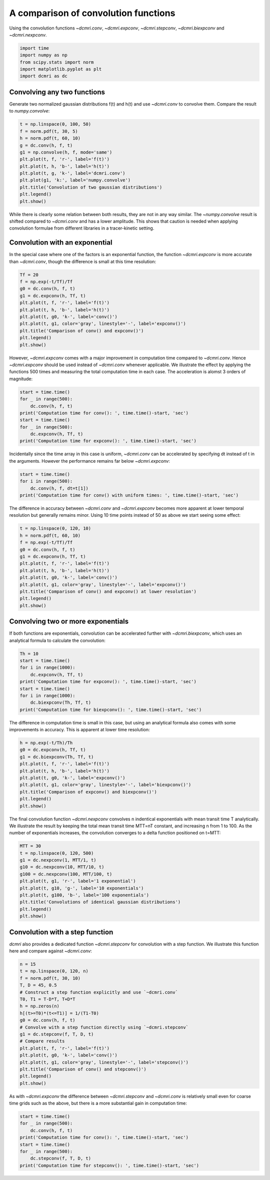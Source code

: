 
.. DO NOT EDIT.
.. THIS FILE WAS AUTOMATICALLY GENERATED BY SPHINX-GALLERY.
.. TO MAKE CHANGES, EDIT THE SOURCE PYTHON FILE:
.. "generated\examples\tools\plot_convolution.py"
.. LINE NUMBERS ARE GIVEN BELOW.

.. only:: html

    .. note::
        :class: sphx-glr-download-link-note

        :ref:`Go to the end <sphx_glr_download_generated_examples_tools_plot_convolution.py>`
        to download the full example code

.. rst-class:: sphx-glr-example-title

.. _sphx_glr_generated_examples_tools_plot_convolution.py:


=====================================
A comparison of convolution functions
=====================================

Using the convolution functions `~dcmri.conv`, `~dcmri.expconv`, `~dcmri.stepconv`, `~dcmri.biexpconv` and `~dcmri.nexpconv`. 

.. GENERATED FROM PYTHON SOURCE LINES 10-16

.. code-block:: Python

    import time
    import numpy as np
    from scipy.stats import norm
    import matplotlib.pyplot as plt
    import dcmri as dc








.. GENERATED FROM PYTHON SOURCE LINES 17-20

Convolving any two functions
----------------------------
Generate two normalized gaussian distributions f(t) and h(t) and use `~dcmri.conv` to convolve them. Compare the result to `numpy.convolve`:

.. GENERATED FROM PYTHON SOURCE LINES 20-33

.. code-block:: Python

    t = np.linspace(0, 100, 50)
    f = norm.pdf(t, 30, 5)
    h = norm.pdf(t, 60, 10)
    g = dc.conv(h, f, t)
    g1 = np.convolve(h, f, mode='same')
    plt.plot(t, f, 'r-', label='f(t)')
    plt.plot(t, h, 'b-', label='h(t)')
    plt.plot(t, g, 'k-', label='dcmri.conv')
    plt.plot(g1, 'k:', label='numpy.convolve')
    plt.title('Convolution of two gaussian distributions')
    plt.legend()
    plt.show()




.. image-sg:: /generated/examples/tools/images/sphx_glr_plot_convolution_001.png
   :alt: Convolution of two gaussian distributions
   :srcset: /generated/examples/tools/images/sphx_glr_plot_convolution_001.png
   :class: sphx-glr-single-img





.. GENERATED FROM PYTHON SOURCE LINES 34-35

While there is clearly some relation between both results, they are not in any way similar. The `~numpy.convolve` result is shifted compared to `~dcmri.conv` and has a lower amplitude. This shows that caution is needed when applying convolution formulae from different libraries in a tracer-kinetic setting.

.. GENERATED FROM PYTHON SOURCE LINES 38-41

Convolution with an exponential
-------------------------------
In the special case where one of the factors is an exponential function, the function `~dcmri.expconv` is more accurate than `~dcmri.conv`, though the difference is small at this time resolution:

.. GENERATED FROM PYTHON SOURCE LINES 41-53

.. code-block:: Python

    Tf = 20
    f = np.exp(-t/Tf)/Tf
    g0 = dc.conv(h, f, t)
    g1 = dc.expconv(h, Tf, t)
    plt.plot(t, f, 'r-', label='f(t)')
    plt.plot(t, h, 'b-', label='h(t)')
    plt.plot(t, g0, 'k-', label='conv()')
    plt.plot(t, g1, color='gray', linestyle='-', label='expconv()')
    plt.title('Comparison of conv() and expconv()')
    plt.legend()
    plt.show()




.. image-sg:: /generated/examples/tools/images/sphx_glr_plot_convolution_002.png
   :alt: Comparison of conv() and expconv()
   :srcset: /generated/examples/tools/images/sphx_glr_plot_convolution_002.png
   :class: sphx-glr-single-img





.. GENERATED FROM PYTHON SOURCE LINES 54-55

However, `~dcmri.expconv` comes with a major improvement in computation time compared to `~dcmri.conv`. Hence `~dcmri.expconv` should be used instead of `~dcmri.conv` whenever applicable. We illustrate the effect by applying the functions 500 times and measuring the total computation time in each case. The acceleration is alomst 3 orders of magnitude:

.. GENERATED FROM PYTHON SOURCE LINES 55-64

.. code-block:: Python

    start = time.time()
    for _ in range(500):
        dc.conv(h, f, t)
    print('Computation time for conv(): ', time.time()-start, 'sec')
    start = time.time()
    for _ in range(500):
        dc.expconv(h, Tf, t)
    print('Computation time for expconv(): ', time.time()-start, 'sec')





.. rst-class:: sphx-glr-script-out

 .. code-block:: none

    Computation time for conv():  5.376615524291992 sec
    Computation time for expconv():  0.04188680648803711 sec




.. GENERATED FROM PYTHON SOURCE LINES 65-66

Incidentally since the time array in this case is uniform, `~dcmri.conv` can be accelerated by specifying dt instead of t in the arguments. However the performance remains far below `~dcmri.expconv`:

.. GENERATED FROM PYTHON SOURCE LINES 66-71

.. code-block:: Python

    start = time.time()
    for i in range(500):
        dc.conv(h, f, dt=t[1])
    print('Computation time for conv() with uniform times: ', time.time()-start, 'sec')





.. rst-class:: sphx-glr-script-out

 .. code-block:: none

    Computation time for conv() with uniform times:  2.553168535232544 sec




.. GENERATED FROM PYTHON SOURCE LINES 72-73

The difference in accuracy between `~dcmri.conv` and `~dcmri.expconv` becomes more apparent at lower temporal resolution but generally remains minor. Using 10 time points instead of 50 as above we start seeing some effect:

.. GENERATED FROM PYTHON SOURCE LINES 73-86

.. code-block:: Python

    t = np.linspace(0, 120, 10)
    h = norm.pdf(t, 60, 10)
    f = np.exp(-t/Tf)/Tf
    g0 = dc.conv(h, f, t)
    g1 = dc.expconv(h, Tf, t)
    plt.plot(t, f, 'r-', label='f(t)')
    plt.plot(t, h, 'b-', label='h(t)')
    plt.plot(t, g0, 'k-', label='conv()')
    plt.plot(t, g1, color='gray', linestyle='-', label='expconv()')
    plt.title('Comparison of conv() and expconv() at lower resolution')
    plt.legend()
    plt.show()




.. image-sg:: /generated/examples/tools/images/sphx_glr_plot_convolution_003.png
   :alt: Comparison of conv() and expconv() at lower resolution
   :srcset: /generated/examples/tools/images/sphx_glr_plot_convolution_003.png
   :class: sphx-glr-single-img





.. GENERATED FROM PYTHON SOURCE LINES 87-90

Convolving two or more exponentials
-----------------------------------
If both functions are exponentials, convolution can be accelerated further with `~dcmri.biexpconv`, which uses an analytical formula to calculate the convolution: 

.. GENERATED FROM PYTHON SOURCE LINES 90-100

.. code-block:: Python

    Th = 10
    start = time.time()
    for i in range(1000):
        dc.expconv(h, Tf, t)
    print('Computation time for expconv(): ', time.time()-start, 'sec')
    start = time.time()
    for i in range(1000):
        dc.biexpconv(Th, Tf, t)
    print('Computation time for biexpconv(): ', time.time()-start, 'sec')





.. rst-class:: sphx-glr-script-out

 .. code-block:: none

    Computation time for expconv():  0.035901784896850586 sec
    Computation time for biexpconv():  0.017952919006347656 sec




.. GENERATED FROM PYTHON SOURCE LINES 101-102

The difference in computation time is small in this case, but using an analytical formula also comes with some improvements in accuracy. This is apparent at lower time resolution:

.. GENERATED FROM PYTHON SOURCE LINES 102-113

.. code-block:: Python

    h = np.exp(-t/Th)/Th
    g0 = dc.expconv(h, Tf, t)
    g1 = dc.biexpconv(Th, Tf, t)
    plt.plot(t, f, 'r-', label='f(t)')
    plt.plot(t, h, 'b-', label='h(t)')
    plt.plot(t, g0, 'k-', label='expconv()')
    plt.plot(t, g1, color='gray', linestyle='-', label='biexpconv()')
    plt.title('Comparison of expconv() and biexpconv()')
    plt.legend()
    plt.show()




.. image-sg:: /generated/examples/tools/images/sphx_glr_plot_convolution_004.png
   :alt: Comparison of expconv() and biexpconv()
   :srcset: /generated/examples/tools/images/sphx_glr_plot_convolution_004.png
   :class: sphx-glr-single-img





.. GENERATED FROM PYTHON SOURCE LINES 114-115

The final convolution function `~dcmri.nexpconv` convolves n indentical exponentials with mean transit time T analytically. We illustrate the result by keeping the total mean transit time MTT=nT constant, and increasing n from 1 to 100. As the number of exponentials increases, the convolution converges to a delta function positioned on t=MTT:

.. GENERATED FROM PYTHON SOURCE LINES 115-128

.. code-block:: Python

    MTT = 30
    t = np.linspace(0, 120, 500)
    g1 = dc.nexpconv(1, MTT/1, t)
    g10 = dc.nexpconv(10, MTT/10, t)
    g100 = dc.nexpconv(100, MTT/100, t)
    plt.plot(t, g1, 'r-', label='1 exponential')
    plt.plot(t, g10, 'g-', label='10 exponentials')
    plt.plot(t, g100, 'b-', label='100 exponentials')
    plt.title('Convolutions of identical gaussian distributions')
    plt.legend()
    plt.show()
 




.. image-sg:: /generated/examples/tools/images/sphx_glr_plot_convolution_005.png
   :alt: Convolutions of identical gaussian distributions
   :srcset: /generated/examples/tools/images/sphx_glr_plot_convolution_005.png
   :class: sphx-glr-single-img





.. GENERATED FROM PYTHON SOURCE LINES 129-132

Convolution with a step function
--------------------------------
`dcmri` also provides a dedicated function `~dcmri.stepconv` for convolution with a step function. We illustrate this function here and compare against `~dcmri.conv`:

.. GENERATED FROM PYTHON SOURCE LINES 132-152

.. code-block:: Python

    n = 15
    t = np.linspace(0, 120, n)
    f = norm.pdf(t, 30, 10)
    T, D = 45, 0.5
    # Construct a step function explicitly and use `~dcmri.conv`
    T0, T1 = T-D*T, T+D*T
    h = np.zeros(n)
    h[(t>=T0)*(t<=T1)] = 1/(T1-T0)
    g0 = dc.conv(h, f, t)
    # Convolve with a step function directly using `~dcmri.stepconv`
    g1 = dc.stepconv(f, T, D, t)
    # Compare results
    plt.plot(t, f, 'r-', label='f(t)')
    plt.plot(t, g0, 'k-', label='conv()')
    plt.plot(t, g1, color='gray', linestyle='-', label='stepconv()')
    plt.title('Comparison of conv() and stepconv()')
    plt.legend()
    plt.show()





.. image-sg:: /generated/examples/tools/images/sphx_glr_plot_convolution_006.png
   :alt: Comparison of conv() and stepconv()
   :srcset: /generated/examples/tools/images/sphx_glr_plot_convolution_006.png
   :class: sphx-glr-single-img





.. GENERATED FROM PYTHON SOURCE LINES 153-154

As with `~dcmri.expconv` the difference between `~dcmri.stepconv` and `~dcmri.conv` is relatively small even for coarse time grids such as the above, but there is a more substantial gain in computation time: 

.. GENERATED FROM PYTHON SOURCE LINES 154-163

.. code-block:: Python

    start = time.time()
    for _ in range(500):
        dc.conv(h, f, t)
    print('Computation time for conv(): ', time.time()-start, 'sec')
    start = time.time()
    for _ in range(500):
        dc.stepconv(f, T, D, t)
    print('Computation time for stepconv(): ', time.time()-start, 'sec')





.. rst-class:: sphx-glr-script-out

 .. code-block:: none

    Computation time for conv():  0.6861634254455566 sec
    Computation time for stepconv():  0.3281211853027344 sec





.. rst-class:: sphx-glr-timing

   **Total running time of the script:** (0 minutes 10.109 seconds)


.. _sphx_glr_download_generated_examples_tools_plot_convolution.py:

.. only:: html

  .. container:: sphx-glr-footer sphx-glr-footer-example

    .. container:: sphx-glr-download sphx-glr-download-jupyter

      :download:`Download Jupyter notebook: plot_convolution.ipynb <plot_convolution.ipynb>`

    .. container:: sphx-glr-download sphx-glr-download-python

      :download:`Download Python source code: plot_convolution.py <plot_convolution.py>`


.. only:: html

 .. rst-class:: sphx-glr-signature

    `Gallery generated by Sphinx-Gallery <https://sphinx-gallery.github.io>`_
